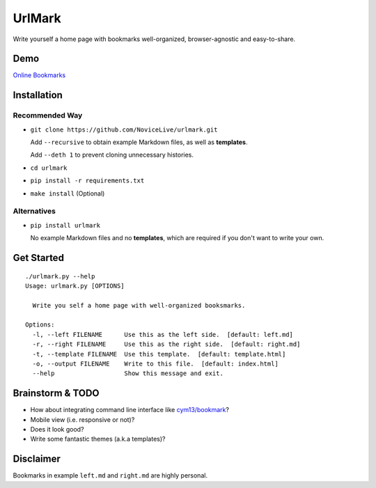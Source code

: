 UrlMark
=======


Write yourself a home page with bookmarks well-organized,
browser-agnostic and easy-to-share.


Demo
----

`Online Bookmarks <http://novicelive.github.io/urlmark/>`_


Installation
------------

Recommended Way
+++++++++++++++

- ``git clone https://github.com/NoviceLive/urlmark.git``

  Add ``--recursive`` to obtain example Markdown files,
  as well as **templates**.

  Add ``--deth 1`` to prevent cloning unnecessary histories.

- ``cd urlmark``

- ``pip install -r requirements.txt``

- ``make install`` (Optional)


Alternatives
++++++++++++

- ``pip install urlmark``

  No example Markdown files and no **templates**,
  which are required if you don't want to write your own.


Get Started
-----------

::

   ./urlmark.py --help
   Usage: urlmark.py [OPTIONS]

     Write you self a home page with well-organized booksmarks.

   Options:
     -l, --left FILENAME      Use this as the left side.  [default: left.md]
     -r, --right FILENAME     Use this as the right side.  [default: right.md]
     -t, --template FILENAME  Use this template.  [default: template.html]
     -o, --output FILENAME    Write to this file.  [default: index.html]
     --help                   Show this message and exit.


Brainstorm & TODO
-----------------

- How about integrating command line interface like `cym13/bookmark`_?

- Mobile view (i.e. responsive or not)?

- Does it look good?

- Write some fantastic themes (a.k.a templates)?


.. _cym13/bookmark: https://github.com/cym13/bookmark


Disclaimer
----------

Bookmarks in example ``left.md`` and ``right.md`` are highly personal.
